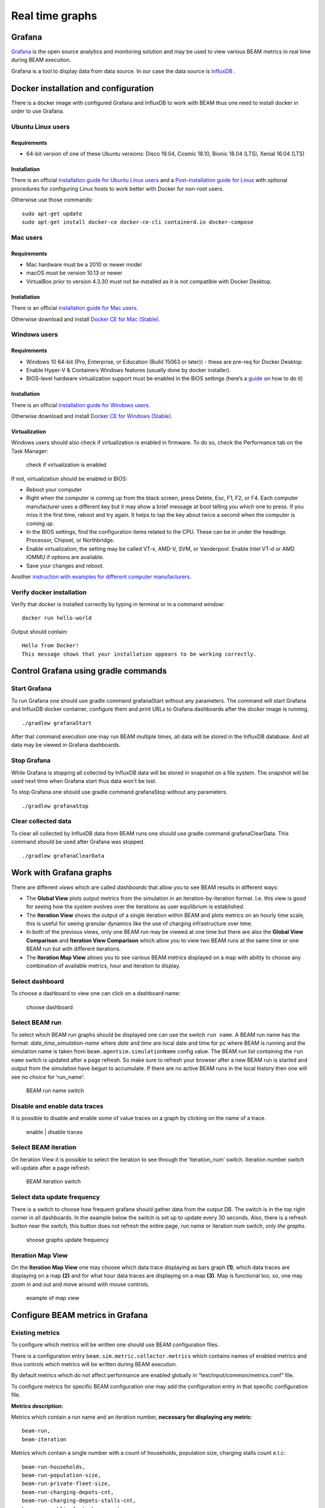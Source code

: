 Real time graphs
====================

Grafana
-----------

`Grafana <https://grafana.com/>`_ is the open source analytics and monitoring solution and may be used to view various BEAM metrics in real time during BEAM execution.

Grafana is a tool to display data from data source. In our case the data source is `InfluxDB <https://www.influxdata.com/products/influxdb-overview/>`_ .


Docker installation and configuration
--------------------------------------

There is a docker image with configured Grafana and InfluxDB to work with BEAM thus one need to install docker in order to use Grafana.

Ubuntu Linux users
^^^^^^^^^^^^^^^^^^^

Requirements
"""""""""""""""""""

* 64-bit version of one of these Ubuntu versions: Disco 19.04, Cosmic 18.10, Bionic 18.04 (LTS), Xenial 16.04 (LTS)

Installation
"""""""""""""""""""

There is an official `installation guide for Ubuntu Linux users <https://docs.docker.com/install/linux/docker-ce/ubuntu/>`_ and
a `Post-installation guide for Linux <https://docs.docker.com/install/linux/linux-postinstall/>`_ with optional procedures
for configuring Linux hosts to work better with Docker for non-root users.

Otherwise use those commands::

    sudo apt-get update
    sudo apt-get install docker-ce docker-ce-cli containerd.io docker-compose


Mac users
^^^^^^^^^^^^

Requirements
"""""""""""""""""""

* Mac hardware must be a 2010 or newer model
* macOS must be version 10.13 or newer
* VirtualBox prior to version 4.3.30 must not be installed as it is not compatible with Docker Desktop.


Installation
"""""""""""""""""""

There is an official `installation guide for Mac users <https://docs.docker.com/docker-for-windows/install>`_.

Otherwise download and install `Docker CE for Mac (Stable) <https://download.docker.com/mac/stable/Docker.dmg>`_.


Windows users
^^^^^^^^^^^^^^^^^

Requirements
"""""""""""""""""""

* Windows 10 64-bit (Pro, Enterprise, or Education (Build 15063 or later)) - these are pre-req for Docker Desktop.
* Enable Hyper-V & Containers Windows features (usually done by docker installer).
* BIOS-level hardware virtualization support must be enabled in the BIOS settings (here’s a `guide <#virtualization>`_ on how to do it)

Installation
"""""""""""""""""""

There is an official `installation guide for Windows users <https://docs.docker.com/docker-for-windows/install>`_.

Otherwise download and install `Docker CE for Windows (Stable) <https://download.docker.com/win/stable/Docker%20for%20Windows%20Installer.exe>`_.

Virtualization
""""""""""""""""""

Windows users should also check if virtualization is enabled in firmware. To do so, check the Performance tab on the Task Manager:

.. figure:: _static/figs/grafana-docker-windows-virtualization.png

    check if virtualization is enabled

If not, virtualization should be enabled in BIOS:

* Reboot your computer
*

    Right when the computer is coming up from the black screen, press Delete, Esc, F1, F2, or F4. Each computer manufacturer uses
    a different key but it may show a brief message at boot telling you which one to press. If you miss it the first time, reboot and try again.
    It helps to tap the key about twice a second when the computer is coming up.

* In the BIOS settings, find the configuration items related to the CPU. These can be in under the headings Processor, Chipset, or Northbridge.
* Enable virtualization; the setting may be called VT-x, AMD-V, SVM, or Vanderpool. Enable Intel VT-d or AMD IOMMU if options are available.
* Save your changes and reboot.

Another `instruction with examples for different computer manufacturers <https://2nwiki.2n.cz/pages/viewpage.action?pageId=75202968>`_.

Verify docker installation
^^^^^^^^^^^^^^^^^^^^^^^^^^^^^^^^

Verify that docker is installed correctly by typing in terminal or in a command window::

    docker run hello-world

Output should contain::

    Hello from Docker!
    This message shows that your installation appears to be working correctly.


Control Grafana using gradle commands
----------------------------------------------

Start Grafana
^^^^^^^^^^^^^^^^^

To run Grafana one should use gradle command grafanaStart without any parameters. The command will start Grafana and InfluxDB docker container,
configure them and print URLs to Grafana dashboards after the docker image is running. ::

    ./gradlew grafanaStart

After that command execution one may run BEAM multiple times, all data will be stored in the InfluxDB database. And all data may be viewed in Grafana dashboards.

Stop Grafana
^^^^^^^^^^^^^^^^^

While Grafana is stopping all collected by InfluxDB data will be stored in snapshot on a file system.
The snapshot will be used next time when Grafana start thus data won't be lost.

To stop Grafana one should use gradle command grafanaStop without any parameters. ::

    ./gradlew grafanaStop

Clear collected data
^^^^^^^^^^^^^^^^^^^^^^^^^^^^

To clear all collected by InfluxDB data from BEAM runs one should use gradle command grafanaClearData.
This command should be used after Grafana was stopped. ::

    ./gradlew grafanaClearData


Work with Grafana graphs
---------------------------

There are different `views` which are called `dashboards` that allow you to see BEAM results in different ways:

*

    The **Global View** plots output metrics from the simulation in an iteration-by-iteration format. I.e. this view is good
    for seeing how the system evolves over the iterations as user equilibrium is established.

*

    The **Iteration View** shows the output of a single iteration within BEAM and plots metrics on an hourly time scale,
    this is useful for seeing granular dynamics like the use of charging infrastructure over time.

*

    In both of the previous views, only one BEAM run may be viewed at one time but there are also the **Global View Comparison**
    and **Iteration View Comparison** which allow you to view two BEAM runs at the same time or one BEAM run but with different iterations.

* The **Iteration Map View** allows you to see various BEAM metrics displayed on a map with ability to choose any combination of available metrics, hour and iteration to display.

Select dashboard
^^^^^^^^^^^^^^^^^^^^^^^^^

To choose a dashboard to view one can click on a dashboard name:

.. figure:: _static/figs/grafana-dashboard-switch.png

    choose dashboard

Select BEAM run
^^^^^^^^^^^^^^^^^^^^^^^^^

To select which BEAM run graphs should be displayed one can use the switch ``run name``. A BEAM run name has the format: *date_time_simulation-name*
where *date* and *time* are local date and time for pc where BEAM is running and the simulation name is taken from ``beam.agentsim.simulationName``
config value. The BEAM run list containing the ``run name`` switch is updated after a page refresh. So make sure to refresh your browser after
a new BEAM run is started and output from the simulation have begun to accumulate. If there are no active BEAM runs in the local history then one will see no choice for ‘run_name’:

.. figure:: _static/figs/grafana-run-name-switch.png

    BEAM run name switch

Disable and enable data traces
^^^^^^^^^^^^^^^^^^^^^^^^^^^^^^^^^^

It is possible to disable and enable some of value traces on a graph by clicking on the name of a trace.

.. figure:: _static/figs/grafana-enable-disable-traces.png

    enable | disable traces

Select BEAM iteration
^^^^^^^^^^^^^^^^^^^^^^^^^^^^^^^^^^

On Iteration View it is possible to select the iteration to see through the ‘iteration_num’ switch. Iteration number switch will update after a page refresh.

.. figure:: _static/figs/grafana-iteration-switch.png

    BEAM iteration switch

Select data update frequency
^^^^^^^^^^^^^^^^^^^^^^^^^^^^^^^^^^

There is a switch to choose how frequent grafana should gather data from the output DB. The switch is in the top right corner in all dashboards.
In the example below the switch is set up to update every 30 seconds. Also, there is a refresh button near the switch, this button
does not refresh the entire page, run name or iteration num switch, *only the graphs*.

.. figure:: _static/figs/grafana-update-frequency-switch.png

    shoose graphs update frequency

Iteration Map View
^^^^^^^^^^^^^^^^^^^^^^^^^^^^^^^^^^

On the **Iteration Map View** one may choose which data trace displaying as bars graph **(1)**, which data traces are displaying on a map **(2)**
and for what hour data traces are displaying on a map **(3)**. Map is functional too, so, one may zoom in and out and move around with mouse controls.

.. figure:: _static/figs/grafana-iteration-map-view.png

    example of map view

Configure BEAM metrics in Grafana
------------------------------------

Existing metrics
^^^^^^^^^^^^^^^^^^

To configure which metrics will be written one should use BEAM configuration files.

There is a configuration entry ``beam.sim.metric.collector.metrics`` which contains names of enabled metrics
and thus controls which metrics will be written during BEAM execution.

By default metrics which do not affect performance are enabled globally in “test/input/common/metrics.conf” file.

To configure metrics for specific BEAM configuration one may add the configuration entry in that specific configuration file.

**Metrics description:**

Metrics which contain a run name and an iteration number, **necessary for displaying any metric**::

    beam-run,
    beam-iteration

Metrics which contain a single number with a count of households, population size, charging stalls count e.t.c::

    beam-run-households,
    beam-run-population-size,
    beam-run-private-fleet-size,
    beam-run-charging-depots-cnt,
    beam-run-charging-depots-stalls-cnt,
    beam-run-public-fast-charge-cnt,
    beam-run-public-fast-charge-stalls-cnt

Metrics which contain a single number with a count of different types of ride hail vehicles::

    beam-run-RH-ev-cav,
    beam-run-RH-non-ev-cav,
    beam-run-RH-ev-non-cav,
    beam-run-RH-non-ev-non-cav

Ride hail EV (electric vehicle) CAV (connected and automated vehicle) metrics::

    rh-ev-cav-count,
    rh-ev-cav-distance,
    rh-ev-nocav-count,
    rh-ev-nocav-distance,
    rh-noev-cav-count,
    rh-noev-cav-distance,
    rh-noev-nocav-count,
    rh-noev-nocav-distance

Various metrics for all vehicles/persons::

    parking,
    chargingPower,
    mode-choices,
    average-travel-time

Various metrics for ride hail

.. code-block:: text

    ride-hail-waiting-time,
    ride-hail-waiting-time-map,
    ride-hail-trip-distance,
    ride-hail-inquiry-served (graph is not added to a grafana dashboard),
    ride-hail-allocation-reserved (graph is not added to a grafana dashboard)

New metrics
^^^^^^^^^^^^^^^^

In order to write and display a new metric one should do two things:

* write metric into metric storage
* display metric on a grafana dashboard.

**How to write a new metric into storage**

To write a new metric into storage during BEAM execution one needs to use an appropriate method from trait ``SimulationMetricCollector``:
there are methods to write iteration-level metrics with hours on X axis or to be displayed on a map
and methods to write global-level metrics with iteration on X axis. There is also a method to check if a metric is enabled.


Troubleshooting
--------------------

.. error ::

    for docker-influxdb-grafana Cannot create container for service docker-influxdb-grafana: Conflict. The container
    name "/docker-influxdb-grafana" is already in use by container "<CONTAINER ID>”. You have to remove (or rename) that container to be able to reuse that name.

This error means that one already has a container with name ‘docker-influxdb-grafana’ in docker.
To coupe with that one may remove that container::

    docker container stop docker-influxdb-grafana
    docker rm docker-influxdb-grafana

